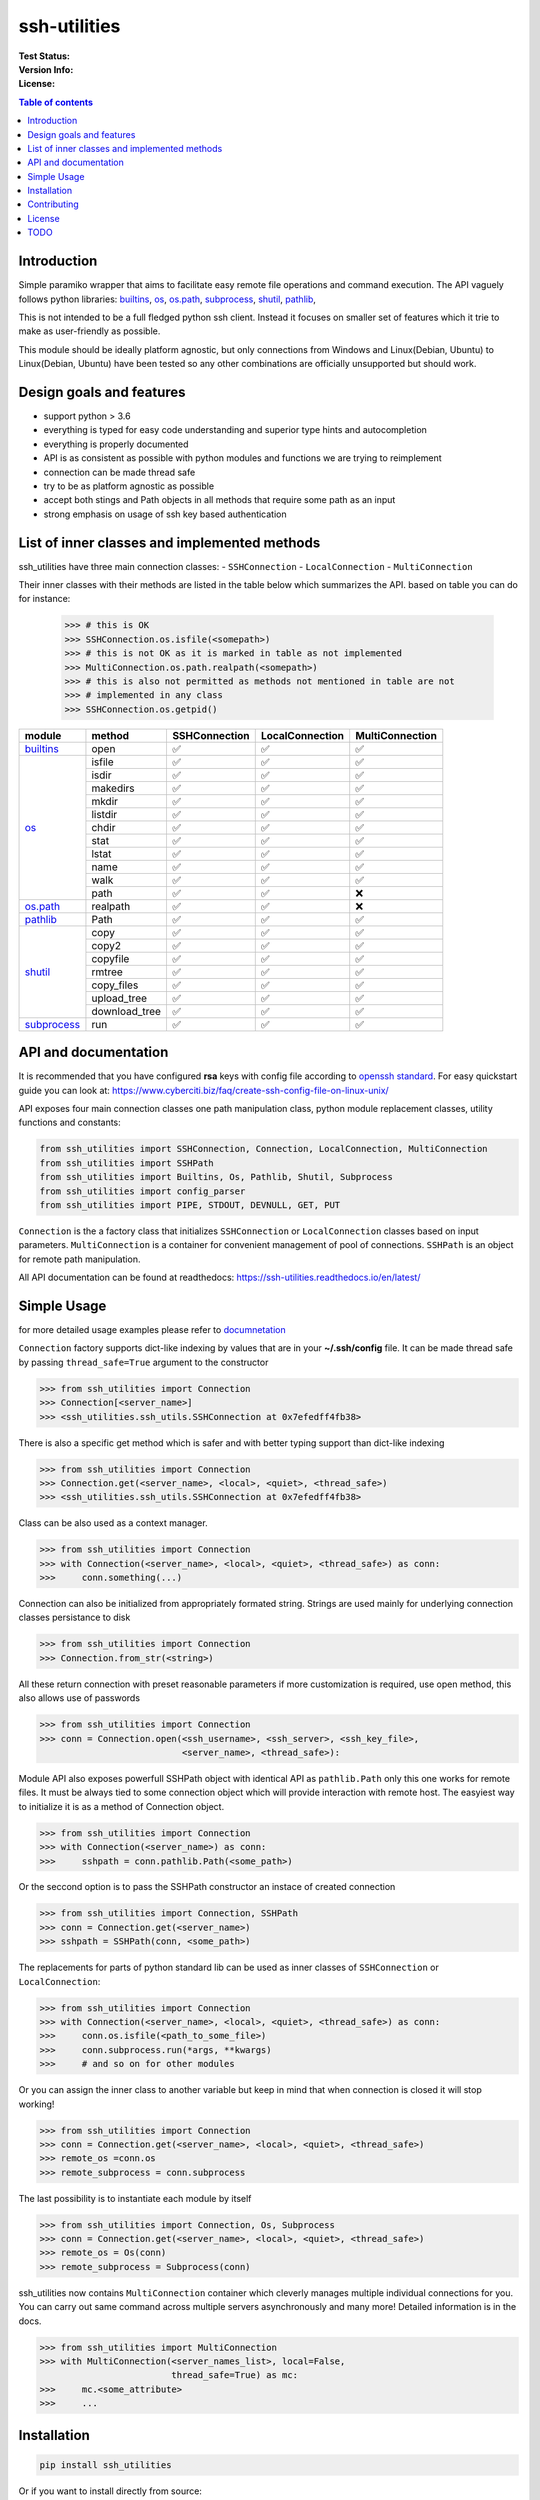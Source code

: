 ssh-utilities
=============

:Test Status:

    .. image:: https://readthedocs.org/projects/ssh-utilities/badge/?version=latest
        :target: https://ssh-utilities.readthedocs.io/en/latest/?badge=latest
        :alt: Documentation Status

    .. image:: https://travis-ci.com/marian-code/ssh-utilities.svg?branch=master
        :target: https://travis-ci.com/marian-code/ssh-utilities

    .. image:: https://coveralls.io/repos/github/marian-code/ssh-utilities/badge.svg?branch=master
        :target: https://coveralls.io/github/marian-code/ssh-utilities?branch=master

    .. image:: https://api.codeclimate.com/v1/badges/978efa969238d28ab1ab/maintainability
        :target: https://codeclimate.com/github/marian-code/ssh-utilities/maintainability
        :alt: Maintainability

:Version Info:

    .. image:: https://img.shields.io/pypi/v/ssh-utilities
        :target: https://pypi.org/project/ssh-utilities/
        :alt: PyPI

    .. image:: https://img.shields.io/pypi/implementation/ssh-utilities
        :alt: PyPI - Implementation

    .. image:: https://img.shields.io/static/v1?label=MyPy&message=checked&color=blue
        :alt: Checked with mypy
        :target: http://mypy-lang.org

    .. image:: https://img.shields.io/pypi/dm/ssh-utilities
        :alt: PyPI - Downloads
        :target: https://pypistats.org/packages/ssh-utilities

:License:

    .. image:: https://img.shields.io/pypi/l/ssh-utilities
        :alt: PyPI - License

.. |yes| unicode:: U+2705
.. |no| unicode:: U+274C
.. _builtins: https://docs.python.org/3/library/builtins.html
.. _os: https://docs.python.org/3/library/os.html
.. _os.path: https://docs.python.org/3/library/os.path.html
.. _subprocess: https://docs.python.org/3/library/subprocess.html
.. _shutil: https://docs.python.org/3/library/shutil.html
.. _pathlib: https://docs.python.org/3/library/pathlib.html

.. contents:: Table of contents
    :local:
    :depth: 2

Introduction
------------

Simple paramiko wrapper that aims to facilitate easy remote file operations
and command execution. The API vaguely follows python libraries: `builtins`_,
`os`_, `os.path`_, `subprocess`_, `shutil`_, `pathlib`_, 


This is not intended to be a full fledged python ssh client. Instead it focuses
on smaller set of features which it trie to make as user-friendly as possible.

This module should be ideally platform agnostic, but only connections from
Windows and Linux(Debian, Ubuntu) to Linux(Debian, Ubuntu) have been tested
so any other combinations are officially unsupported but should work.

Design goals and features
-------------------------

- support python > 3.6
- everything is typed for easy code understanding and superior type hints and
  autocompletion
- everything is properly documented
- API is as consistent as possible with python modules and functions we are
  trying to reimplement
- connection can be made thread safe
- try to be as platform agnostic as possible
- accept both stings and Path objects in all methods that require some path as
  an input
- strong emphasis on usage of ssh key based authentication

List of inner classes and implemented methods
---------------------------------------------

ssh_utilities have three main connection classes:
- ``SSHConnection``
- ``LocalConnection``
- ``MultiConnection``

Their inner classes with their methods are listed in the table below which
summarizes the API. based on table you can do for instance:

 .. code-block:: python

    >>> # this is OK
    >>> SSHConnection.os.isfile(<somepath>)
    >>> # this is not OK as it is marked in table as not implemented
    >>> MultiConnection.os.path.realpath(<somepath>)
    >>> # this is also not permitted as methods not mentioned in table are not
    >>> # implemented in any class
    >>> SSHConnection.os.getpid()

+---------------+---------------+-----------------+------------------+-----------------+
| module        | method        | SSHConnection   | LocalConnection  | MultiConnection |
+===============+===============+=================+==================+=================+
| `builtins`_   | open          | |yes|           | |yes|            | |yes|           |
+---------------+---------------+-----------------+------------------+-----------------+
| `os`_         | isfile        | |yes|           | |yes|            | |yes|           |
|               +---------------+-----------------+------------------+-----------------+
|               | isdir         | |yes|           | |yes|            | |yes|           |
|               +---------------+-----------------+------------------+-----------------+
|               | makedirs      | |yes|           | |yes|            | |yes|           |
|               +---------------+-----------------+------------------+-----------------+
|               | mkdir         | |yes|           | |yes|            | |yes|           |
|               +---------------+-----------------+------------------+-----------------+
|               | listdir       | |yes|           | |yes|            | |yes|           |
|               +---------------+-----------------+------------------+-----------------+
|               | chdir         | |yes|           | |yes|            | |yes|           |
|               +---------------+-----------------+------------------+-----------------+
|               | stat          | |yes|           | |yes|            | |yes|           |
|               +---------------+-----------------+------------------+-----------------+
|               | lstat         | |yes|           | |yes|            | |yes|           |
|               +---------------+-----------------+------------------+-----------------+
|               | name          | |yes|           | |yes|            | |yes|           |
|               +---------------+-----------------+------------------+-----------------+
|               | walk          | |yes|           | |yes|            | |yes|           |
|               +---------------+-----------------+------------------+-----------------+
|               | path          | |yes|           | |yes|            | |no|            |
+---------------+---------------+-----------------+------------------+-----------------+
| `os.path`_    | realpath      | |yes|           | |yes|            | |no|            |
+---------------+---------------+-----------------+------------------+-----------------+
| `pathlib`_    | Path          | |yes|           | |yes|            | |yes|           |
+---------------+---------------+-----------------+------------------+-----------------+
| `shutil`_     | copy          | |yes|           | |yes|            | |yes|           |
|               +---------------+-----------------+------------------+-----------------+
|               | copy2         | |yes|           | |yes|            | |yes|           |
|               +---------------+-----------------+------------------+-----------------+
|               | copyfile      | |yes|           | |yes|            | |yes|           |
|               +---------------+-----------------+------------------+-----------------+
|               | rmtree        | |yes|           | |yes|            | |yes|           |
|               +---------------+-----------------+------------------+-----------------+
|               | copy_files    | |yes|           | |yes|            | |yes|           |
|               +---------------+-----------------+------------------+-----------------+
|               | upload_tree   | |yes|           | |yes|            | |yes|           |
|               +---------------+-----------------+------------------+-----------------+
|               | download_tree | |yes|           | |yes|            | |yes|           |
+---------------+---------------+-----------------+------------------+-----------------+
| `subprocess`_ | run           | |yes|           | |yes|            | |yes|           |
+---------------+---------------+-----------------+------------------+-----------------+


API and documentation
---------------------

It is recommended that you have configured **rsa** keys with config file according
to `openssh standard <https://www.ssh.com/ssh/config/>`_. For easy quickstart guide
you can look at: https://www.cyberciti.biz/faq/create-ssh-config-file-on-linux-unix/

API exposes four main connection classes one path manipulation class, python
module replacement classes, utility functions and constants:

.. code-block:: python

    from ssh_utilities import SSHConnection, Connection, LocalConnection, MultiConnection
    from ssh_utilities import SSHPath
    from ssh_utilities import Builtins, Os, Pathlib, Shutil, Subprocess
    from ssh_utilities import config_parser
    from ssh_utilities import PIPE, STDOUT, DEVNULL, GET, PUT

``Connection`` is the a factory class that initializes ``SSHConnection`` or
``LocalConnection`` classes based on input parameters. ``MultiConnection`` is
a container for convenient management of pool of connections.
``SSHPath`` is an object for remote path manipulation. 

All API documentation can be found at readthedocs:
https://ssh-utilities.readthedocs.io/en/latest/


Simple Usage
------------

for more detailed usage examples please refer to
`documnetation <https://ssh-utilities.readthedocs.io/en/latest/>`_

``Connection`` factory supports dict-like indexing by values that are in
your **~/.ssh/config** file. It can be made thread safe by passing
``thread_safe=True`` argument to the constructor

.. code-block:: python

    >>> from ssh_utilities import Connection
    >>> Connection[<server_name>]
    >>> <ssh_utilities.ssh_utils.SSHConnection at 0x7efedff4fb38>

There is also a specific get method which is safer and with better typing
support than dict-like indexing

.. code-block:: python

    >>> from ssh_utilities import Connection
    >>> Connection.get(<server_name>, <local>, <quiet>, <thread_safe>)
    >>> <ssh_utilities.ssh_utils.SSHConnection at 0x7efedff4fb38>

Class can be also used as a context manager.

.. code-block:: python

    >>> from ssh_utilities import Connection
    >>> with Connection(<server_name>, <local>, <quiet>, <thread_safe>) as conn:
    >>>     conn.something(...)

Connection can also be initialized from appropriately formated string.
Strings are used mainly for underlying connection classes persistance to
disk

.. code-block:: python

    >>> from ssh_utilities import Connection
    >>> Connection.from_str(<string>)

All these return connection with preset reasonable parameters if more
customization is required, use open method, this also allows use of passwords

.. code-block:: python

    >>> from ssh_utilities import Connection
    >>> conn = Connection.open(<ssh_username>, <ssh_server>, <ssh_key_file>,
                               <server_name>, <thread_safe>):

Module API also exposes powerfull SSHPath object with identical API as
``pathlib.Path`` only this one works for remote files. It must be always tied to
some connection object which will provide interaction with remote host. The
easyiest way to initialize it is as a method of Connection object.

.. code-block:: python

    >>> from ssh_utilities import Connection
    >>> with Connection(<server_name>) as conn:
    >>>     sshpath = conn.pathlib.Path(<some_path>)

Or the seccond option is to pass the SSHPath constructor an instace of created
connection

.. code-block:: python

    >>> from ssh_utilities import Connection, SSHPath
    >>> conn = Connection.get(<server_name>)
    >>> sshpath = SSHPath(conn, <some_path>)

The replacements for parts of python standard lib can be used as inner classes
of ``SSHConnection`` or ``LocalConnection``:

.. code-block:: python

    >>> from ssh_utilities import Connection
    >>> with Connection(<server_name>, <local>, <quiet>, <thread_safe>) as conn:
    >>>     conn.os.isfile(<path_to_some_file>)
    >>>     conn.subprocess.run(*args, **kwargs)
    >>>     # and so on for other modules

Or you can assign the inner class to another variable but keep in mind
that when connection is closed it will stop working!

.. code-block:: python

    >>> from ssh_utilities import Connection
    >>> conn = Connection.get(<server_name>, <local>, <quiet>, <thread_safe>)
    >>> remote_os =conn.os
    >>> remote_subprocess = conn.subprocess

The last possibility is to instantiate each module by itself

.. code-block:: python

    >>> from ssh_utilities import Connection, Os, Subprocess
    >>> conn = Connection.get(<server_name>, <local>, <quiet>, <thread_safe>)
    >>> remote_os = Os(conn)
    >>> remote_subprocess = Subprocess(conn)

ssh_utilities now contains ``MultiConnection`` container which cleverly
manages multiple individual connections for you. You can carry out same
command across multiple servers asynchronously and many more! Detailed
information is in the docs.

.. code-block:: python

    >>> from ssh_utilities import MultiConnection
    >>> with MultiConnection(<server_names_list>, local=False,
                             thread_safe=True) as mc:
    >>>     mc.<some_attribute>
    >>>     ...

Installation
------------

.. code-block:: bash

    pip install ssh_utilities

Or if you want to install directly from source:

.. code-block:: bash

    git clone https://github.com/marian-code/ssh-utilities.git
    cd ssh_utilities
    pip install -e .

Use ``-e`` only to install in editable mode

If you encounter some import errors try installing from requirements.txt file:
``pip install -r requirements.txt``

Contributing
------------

1. Fork it
2. Create your feature branch: ``git checkout -b my-new-feature``
3. Commit your changes: ``git commit -am 'Add some feature'``
4. Push to the branch: ``git push origin my-new-feature``
5. Submit a pull request

License
-------

LGPL-2.1

TODO
----
- implement wrapper for pool of connections
- show which methods are implemented
